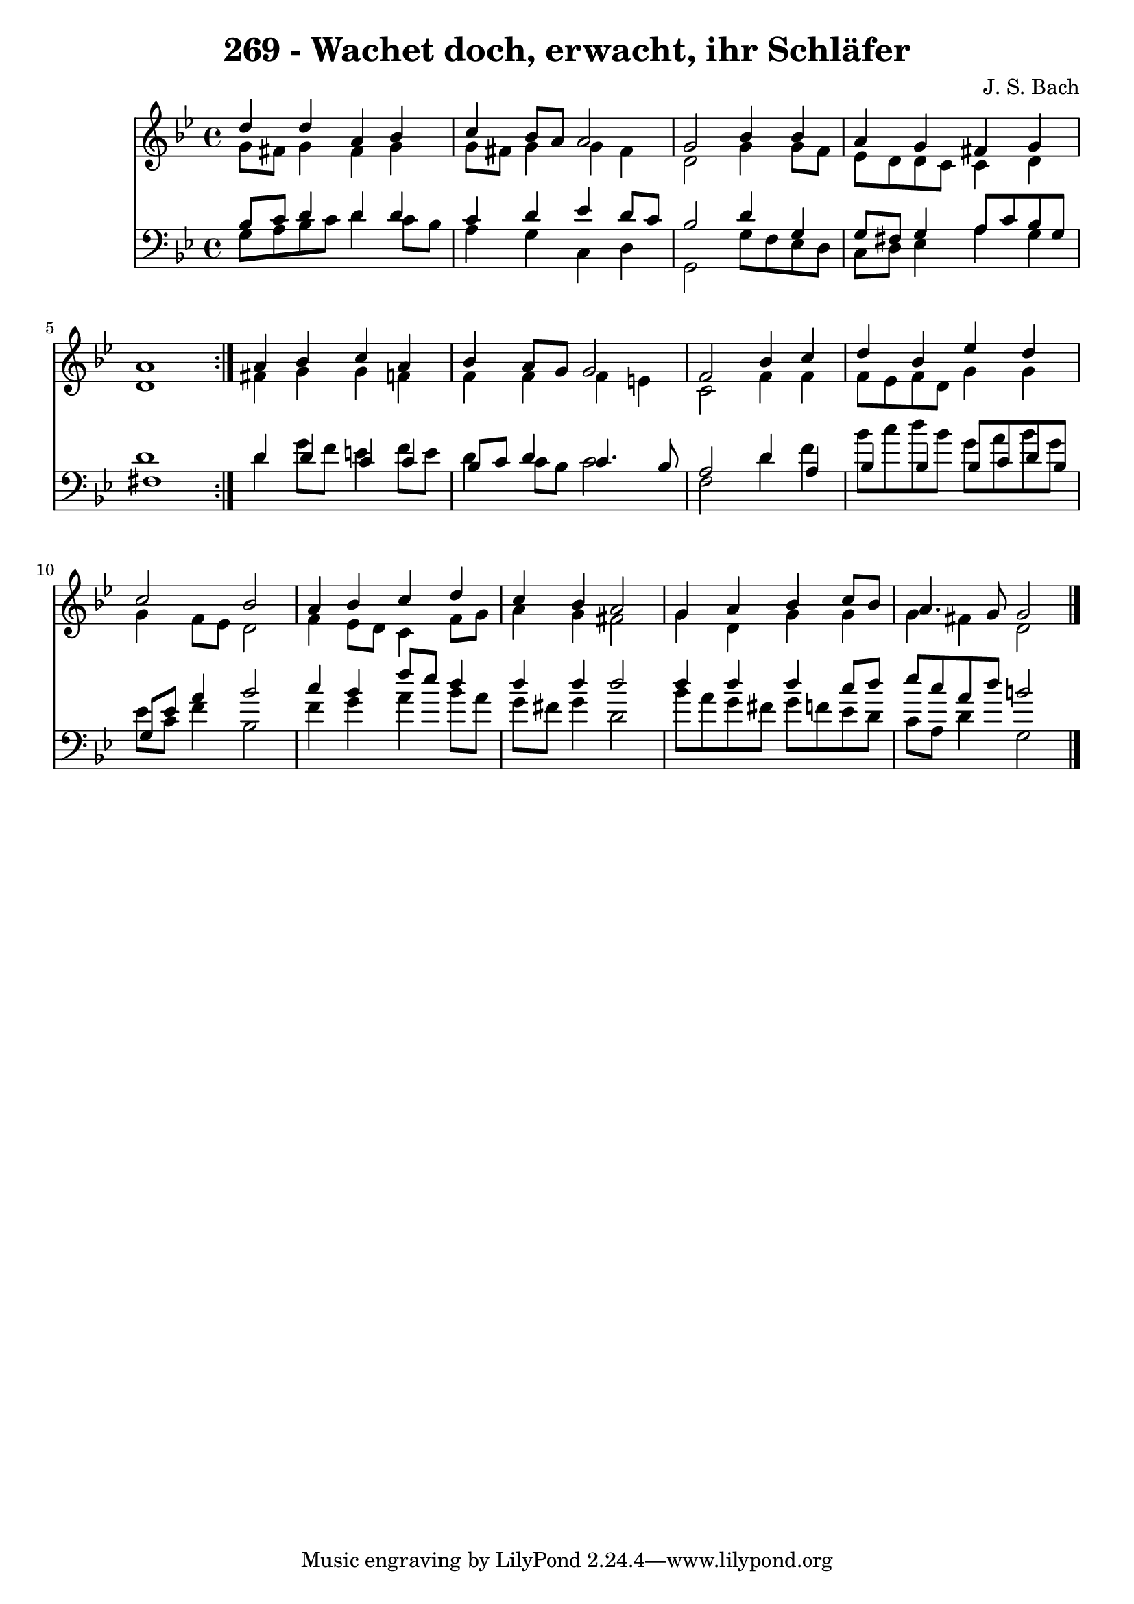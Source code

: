 \version "2.10.33"

\header {
  title = "269 - Wachet doch, erwacht, ihr Schläfer"
  composer = "J. S. Bach"
}


global = {
  \time 4/4
  \key g \minor
}


soprano = \relative c'' {
  \repeat volta 2 {
    d4 d4 a4 bes4 
    c4 bes8 a8 a2 
    g2 bes4 bes4 
    a4 g4 fis4 g4 
    a1 }  %5
  a4 bes4 c4 a4 
  bes4 a8 g8 g2 
  f2 bes4 c4 
  d4 bes4 ees4 d4 
  c2 bes2   %10
  a4 bes4 c4 d4 
  c4 bes4 a2 
  g4 a4 bes4 c8 bes8 
  a4. g8 g2 
  
}

alto = \relative c'' {
  \repeat volta 2 {
    g8 fis8 g4 fis4 g4 
    g8 fis8 g4 g4 fis4 
    d2 g4 g8 f8 
    ees8 d8 d8 c8 c4 d4 
    d1 }  %5
  fis4 g4 g4 f4 
  f4 f4 f4 e4 
  c2 f4 f4 
  f8 ees8 f8 d8 g4 g4 
  g4 f8 ees8 d2   %10
  f4 ees8 d8 c4 f8 g8 
  a4 g4 fis2 
  g4 d4 g4 g4 
  g4 fis4 d2 
  
}

tenor = \relative c' {
  \repeat volta 2 {
    bes8 c8 d4 d4 d4 
    c4 d4 ees4 d8 c8 
    bes2 d4 g,4 
    g8 fis8 g4 a8 c8 bes8 g8 
    fis1 }  %5
  d'4 d4 c4 c4 
  bes8 c8 d4 c4. bes8 
  a2 d4 a4 
  bes4 bes4 bes8 c8 d8 bes8 
  g8 ees'8 a4 bes2   %10
  c4 bes4 f'8 ees8 d4 
  d4 d4 d2 
  d4 d4 d4 c8 d8 
  ees8 c8 a8 d8 b2 
  
}

baixo = \relative c' {
  \repeat volta 2 {
    g8 a8 bes8 c8 d4 c8 bes8 
    a4 g4 c,4 d4 
    g,2 g'8 f8 ees8 d8 
    c8 d8 ees4 a4 g4 
    d'1 }  %5
  d4 g8 f8 e4 f8 e8 
  d4 c8 bes8 c2 
  f,2 d'4 f4 
  bes8 c8 d8 bes8 g8 a8 bes8 g8 
  ees8 c8 f4 bes,2   %10
  f'4 g4 a4 bes8 a8 
  g8 fis8 g4 d2 
  bes'8 a8 g8 fis8 g8 f8 ees8 d8 
  c8 a8 d4 g,2 
  
}

\score {
  <<
    \new Staff {
      <<
        \global
        \new Voice = "1" { \voiceOne \soprano }
        \new Voice = "2" { \voiceTwo \alto }
      >>
    }
    \new Staff {
      <<
        \global
        \clef "bass"
        \new Voice = "1" {\voiceOne \tenor }
        \new Voice = "2" { \voiceTwo \baixo \bar "|."}
      >>
    }
  >>
}